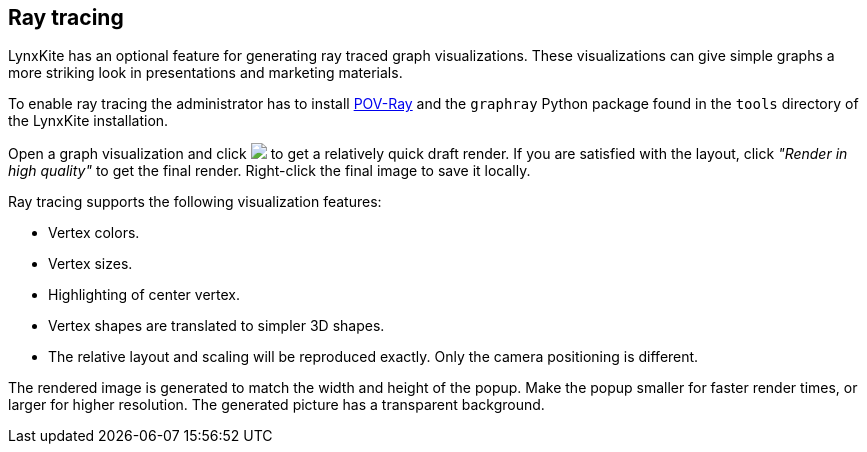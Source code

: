 ## Ray tracing

LynxKite has an optional feature for generating ray traced graph visualizations. These
visualizations can give simple graphs a more striking look in presentations and marketing
materials.

To enable ray tracing the administrator has to install https://www.povray.org/[POV-Ray]
and the `graphray` Python package found in the `tools` directory of the LynxKite installation.

Open a graph visualization and click +++<img src="images/render50.png">+++ to get a relatively
quick draft render. If you are
satisfied with the layout, click _"Render in high quality"_ to get the final render. Right-click the
final image to save it locally.

Ray tracing supports the following visualization features:

 - Vertex colors.
 - Vertex sizes.
 - Highlighting of center vertex.
 - Vertex shapes are translated to simpler 3D shapes.
 - The relative layout and scaling will be reproduced exactly. Only the camera positioning is
   different.

The rendered image is generated to match the width and height of the popup. Make the popup smaller
for faster render times, or larger for higher resolution. The generated picture has a transparent
background.

